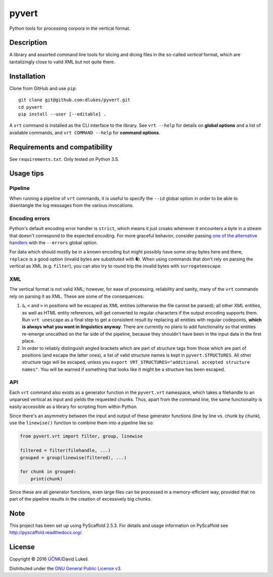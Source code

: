 ******
pyvert
******

Python tools for processing corpora in the vertical format.

Description
===========

A library and assorted command line tools for slicing and dicing files in the
so-called *vertical* format, which are tantalizingly close to valid XML but not
quite there.

Installation
============

Clone from GitHub and use ``pip``::

  git clone git@github.com:dlukes/pyvert.git
  cd pyvert
  pip install --user [--editable] .

A ``vrt`` command is installed as the CLI interface to the library. See ``vrt
--help`` for details on **global options** and a list of available commands, and
``vrt COMMAND --help`` for **command options**.

Requirements and compatibility
==============================

See ``requirements.txt``. Only tested on Python 3.5.

Usage tips
==========

Pipeline
--------

When running a pipeline of ``vrt`` commands, it is useful to specify the
``--id`` global option in order to be able to disentangle the log messages from
the various invocations.

Encoding errors
---------------

Python's default encoding error handler is ``strict``, which means it just
croaks whenever it encounters a byte in a stream that doesn't correspond to the
expected encoding. For more graceful behavior, consider passing `one of the
alternative handlers <https://docs.python.org/3/library/functions.html#open>`_
with the ``--errors`` global option.

For data which should mostly be in a known encoding but might possibly have some
stray bytes here and there, ``replace`` is a good option (invalid bytes are
substituted with ``�``). When using commands that don't rely on parsing the
vertical as XML (e.g. ``filter``), you can also try to round trip the invalid
bytes with ``surrogateescape``.

XML
---

The vertical format is not valid XML; however, for ease of processing,
reliability and sanity, many of the ``vrt`` commands rely on parsing it as XML.
These are some of the consequences:

1. ``&``, ``<`` and ``>`` in positions will be escaped as XML entities
   (otherwise the file cannot be parsed); all other XML entities, as well as
   HTML entity references, will get converted to regular characters if the
   output encoding supports them. Run ``vrt unescape`` as a final step to get a
   consistent result by replacing all entities with regular codepoints, **which
   is always what you want in linguistics anyway**. There are currently no plans
   to add functionality so that entities re-emerge unscathed on the far side of
   the pipeline, because they shouldn't have been in the input data in the first
   place.
2. In order to reliably distinguish angled brackets which are part of structure
   tags from those which are part of positions (and escape the latter ones), a
   list of valid structure names is kept in ``pyvert.STRUCTURES``. All other
   structure tags will be escaped, unless you ``export
   VRT_STRUCTURES="additional accepted structure names"``. You will be warned if
   something that looks like it might be a structure has been escaped.

API
---

Each ``vrt`` command also exists as a generator function in the ``pyvert.vrt``
namespace, which takes a filehandle to an unparsed vertical as input and yields
the requested chunks. Thus, apart from the command line, the same functionality
is easily accessible as a library for scripting from within Python.

Since there's an asymmetry between the input and output of these generator
functions (line by line vs. chunk by chunk), use the ``linewise()`` function to
combine them into a pipeline like so:

.. code:: python

  from pyvert.vrt import filter, group, linewise

  filtered = filter(filehandle, ...)
  grouped = group(linewise(filtered), ...)

  for chunk in grouped:
      print(chunk)

Since these are all generator functions, even large files can be processed in a
memory-efficient way, provided that no part of the pipeline results in the
creation of excessively big chunks.

Note
====

This project has been set up using PyScaffold 2.5.3. For details and usage
information on PyScaffold see http://pyscaffold.readthedocs.org/.

License
=======

Copyright © 2016 `ÚČNK <http://korpus.cz>`_/David Lukeš

Distributed under the `GNU General Public License v3
<http://www.gnu.org/licenses/gpl-3.0.en.html>`_.
